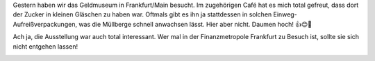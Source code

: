 .. title: Kaffee ohne Einwegverpackung
.. slug: kaffee-ohne-einwegverpackung
.. date: 2018-01-29 20:16:58 UTC+01:00
.. tags: Museum, Müll, Verpackung
.. category: Müll
.. link: 
.. description: 
.. type: text

Gestern haben wir das Geldmuseum in Frankfurt/Main besucht. Im
zugehörigen Café hat es mich total gefreut, dass dort der Zucker in
kleinen Gläschen zu haben war. Oftmals gibt es ihn ja stattdessen in
solchen Einweg-Aufreißverpackungen, was die Müllberge schnell anwachsen
lässt. Hier aber nicht. Daumen hoch! 👍😊💚

Ach ja, die Ausstellung war auch total interessant. Wer mal in der
Finanzmetropole Frankfurt zu Besuch ist, sollte sie sich nicht entgehen
lassen!

.. image:: /images/2018-01-29-Kaffee.jpg
